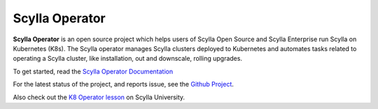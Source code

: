 Scylla Operator
===============

**Scylla Operator** is an open source project which helps users of Scylla Open Source and Scylla Enterprise run Scylla on Kubernetes (K8s).
The Scylla operator manages Scylla clusters deployed to Kubernetes and automates tasks related to operating a Scylla cluster, like installation, out and downscale, rolling upgrades.

.. image:: scylla-operator-logo.png
   :width: 150
   :alt: Scylla Operator Logo


To get started, read the `Scylla Operator Documentation <https://operator.docs.scylladb.com/stable/>`_

For the latest status of the project, and reports issue, see the `Github Project <https://github.com/scylladb/scylla-operator>`_.

Also check out the `K8 Operator lesson <https://university.scylladb.com/courses/scylla-operations/lessons/kubernetes-operator/>`_ on Scylla University.
